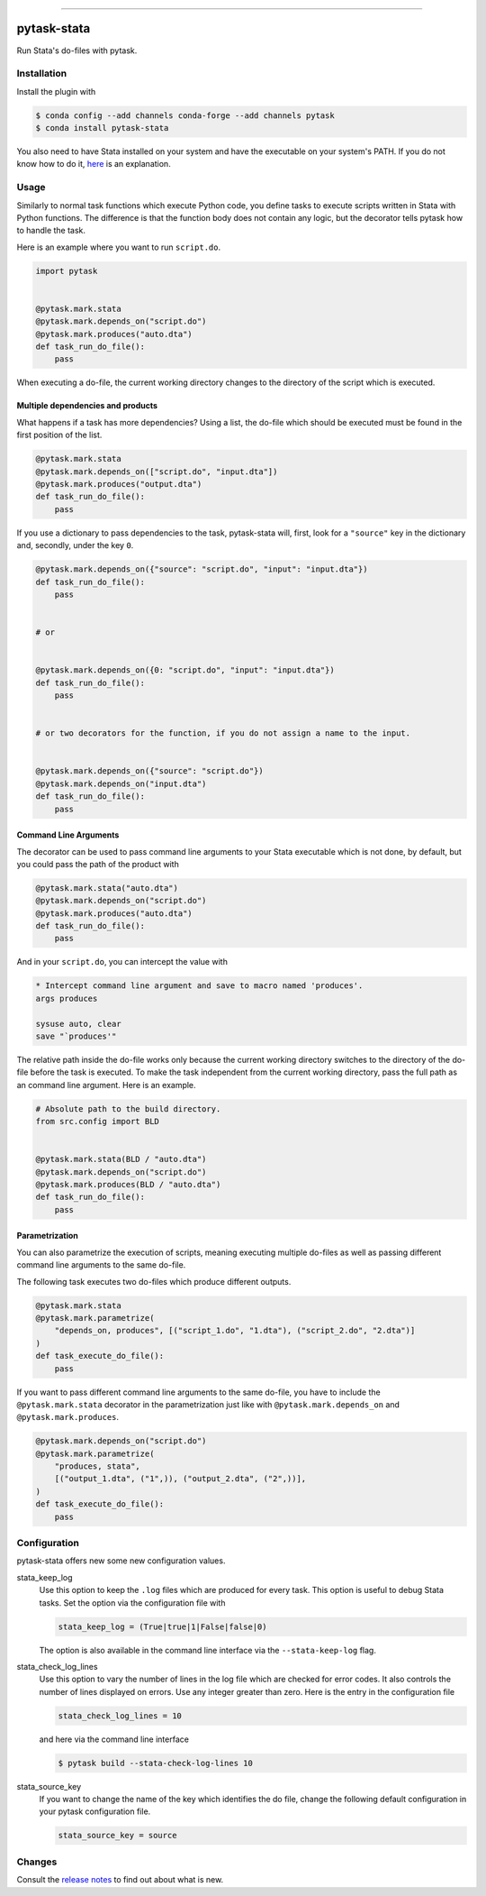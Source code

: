 .. image:: https://anaconda.org/pytask/pytask-stata/badges/version.svg
    :target: https://anaconda.org/pytask/pytask-stata

.. image:: https://anaconda.org/pytask/pytask-stata/badges/platforms.svg
    :target: https://anaconda.org/pytask/pytask-stata

.. image:: https://github.com/pytask-dev/pytask-stata/workflows/Continuous%20Integration%20Workflow/badge.svg?branch=main
    :target: https://github.com/pytask-dev/pytask-stata/actions?query=branch%3Amain

.. image:: https://codecov.io/gh/pytask-dev/pytask-stata/branch/main/graph/badge.svg
    :target: https://codecov.io/gh/pytask-dev/pytask-stata

.. image:: https://results.pre-commit.ci/badge/github/pytask-dev/pytask-stata/main.svg
    :target: https://results.pre-commit.ci/latest/github/pytask-dev/pytask-stata/main
    :alt: pre-commit.ci status

.. image:: https://img.shields.io/badge/code%20style-black-000000.svg
    :target: https://github.com/psf/black

------

pytask-stata
============

Run Stata's do-files with pytask.


Installation
------------

Install the plugin with

.. code-block:: console

    $ conda config --add channels conda-forge --add channels pytask
    $ conda install pytask-stata

You also need to have Stata installed on your system and have the executable on your
system's PATH. If you do not know how to do it, `here <https://superuser.com/a/284351>`_
is an explanation.


Usage
-----

Similarly to normal task functions which execute Python code, you define tasks to
execute scripts written in Stata with Python functions. The difference is that the
function body does not contain any logic, but the decorator tells pytask how to handle
the task.

Here is an example where you want to run ``script.do``.

.. code-block:: python

    import pytask


    @pytask.mark.stata
    @pytask.mark.depends_on("script.do")
    @pytask.mark.produces("auto.dta")
    def task_run_do_file():
        pass

When executing a do-file, the current working directory changes to the directory of the
script which is executed.


Multiple dependencies and products
~~~~~~~~~~~~~~~~~~~~~~~~~~~~~~~~~~

What happens if a task has more dependencies? Using a list, the do-file which should be
executed must be found in the first position of the list.

.. code-block:: python

    @pytask.mark.stata
    @pytask.mark.depends_on(["script.do", "input.dta"])
    @pytask.mark.produces("output.dta")
    def task_run_do_file():
        pass

If you use a dictionary to pass dependencies to the task, pytask-stata will, first, look
for a ``"source"`` key in the dictionary and, secondly, under the key ``0``.

.. code-block:: python

    @pytask.mark.depends_on({"source": "script.do", "input": "input.dta"})
    def task_run_do_file():
        pass


    # or


    @pytask.mark.depends_on({0: "script.do", "input": "input.dta"})
    def task_run_do_file():
        pass


    # or two decorators for the function, if you do not assign a name to the input.


    @pytask.mark.depends_on({"source": "script.do"})
    @pytask.mark.depends_on("input.dta")
    def task_run_do_file():
        pass



Command Line Arguments
~~~~~~~~~~~~~~~~~~~~~~

The decorator can be used to pass command line arguments to your Stata executable which
is not done, by default, but you could pass the path of the product with

.. code-block:: python

    @pytask.mark.stata("auto.dta")
    @pytask.mark.depends_on("script.do")
    @pytask.mark.produces("auto.dta")
    def task_run_do_file():
        pass

And in your ``script.do``, you can intercept the value with

.. code-block:: do

    * Intercept command line argument and save to macro named 'produces'.
    args produces

    sysuse auto, clear
    save "`produces'"

The relative path inside the do-file works only because the current working directory
switches to the directory of the do-file before the task is executed. To make the task
independent from the current working directory, pass the full path as an command line
argument. Here is an example.

.. code-block:: python

    # Absolute path to the build directory.
    from src.config import BLD


    @pytask.mark.stata(BLD / "auto.dta")
    @pytask.mark.depends_on("script.do")
    @pytask.mark.produces(BLD / "auto.dta")
    def task_run_do_file():
        pass


Parametrization
~~~~~~~~~~~~~~~

You can also parametrize the execution of scripts, meaning executing multiple do-files
as well as passing different command line arguments to the same do-file.

The following task executes two do-files which produce different outputs.

.. code-block:: python

    @pytask.mark.stata
    @pytask.mark.parametrize(
        "depends_on, produces", [("script_1.do", "1.dta"), ("script_2.do", "2.dta")]
    )
    def task_execute_do_file():
        pass


If you want to pass different command line arguments to the same do-file, you have to
include the ``@pytask.mark.stata`` decorator in the parametrization just like with
``@pytask.mark.depends_on`` and ``@pytask.mark.produces``.

.. code-block:: python

    @pytask.mark.depends_on("script.do")
    @pytask.mark.parametrize(
        "produces, stata",
        [("output_1.dta", ("1",)), ("output_2.dta", ("2",))],
    )
    def task_execute_do_file():
        pass


Configuration
-------------

pytask-stata offers new some new configuration values.

stata_keep_log
    Use this option to keep the ``.log`` files which are produced for every task. This
    option is useful to debug Stata tasks. Set the option via the configuration file
    with

    .. code-block:: ini

        stata_keep_log = (True|true|1|False|false|0)

    The option is also available in the command line interface via the
    ``--stata-keep-log`` flag.

stata_check_log_lines
    Use this option to vary the number of lines in the log file which are checked for
    error codes. It also controls the number of lines displayed on errors. Use any
    integer greater than zero. Here is the entry in the configuration file

    .. code-block:: ini

        stata_check_log_lines = 10

    and here via the command line interface

    .. code-block:: console

        $ pytask build --stata-check-log-lines 10

stata_source_key
    If you want to change the name of the key which identifies the do file, change the
    following default configuration in your pytask configuration file.

    .. code-block:: ini

        stata_source_key = source


Changes
-------

Consult the `release notes <CHANGES.rst>`_ to find out about what is new.
